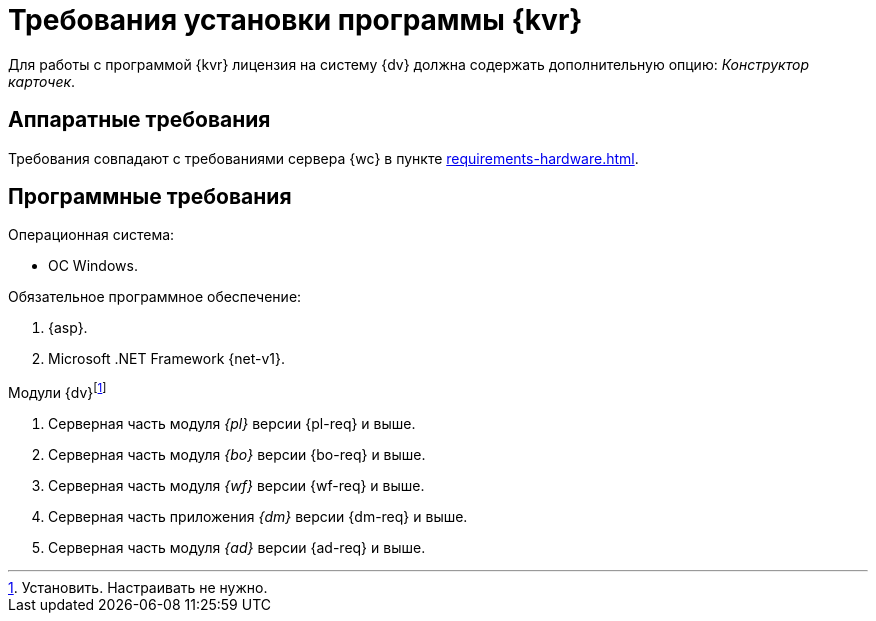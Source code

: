 = Требования установки программы {kvr}

Для работы с программой {kvr} лицензия на систему {dv} должна содержать дополнительную опцию: _Конструктор карточек_.

== Аппаратные требования

Требования совпадают с требованиями сервера {wc} в пункте xref:requirements-hardware.adoc[].

== Программные требования

.Операционная система:
* ОС Windows.
// * Microsoft Windows Server {serv-1}.
// * Microsoft Windows Server {serv-2}.
// * Microsoft Windows Server {serv-3}.
// * Microsoft Windows Server {serv-4}.

.Обязательное программное обеспечение:
// . IIS (предоставляемая с ОС версия) с включёнными компонентамиfootnote:[Устанавливаются с помощью menu:Диспетчера серверов[Роли и компоненты].]: ASP.NET, HTTP Redirect, Application Initialization.
. {asp}.
. Microsoft .NET Framework {net-v1}.

.Модули {dv}footnote:[Установить. Настраивать не нужно.]
. Серверная часть модуля _{pl}_ версии {pl-req} и выше.
. Серверная часть модуля _{bo}_ версии {bo-req} и выше.
. Серверная часть модуля _{wf}_ версии {wf-req} и выше.
. Серверная часть приложения _{dm}_ версии {dm-req} и выше.
. Серверная часть модуля _{ad}_ версии {ad-req} и выше.
